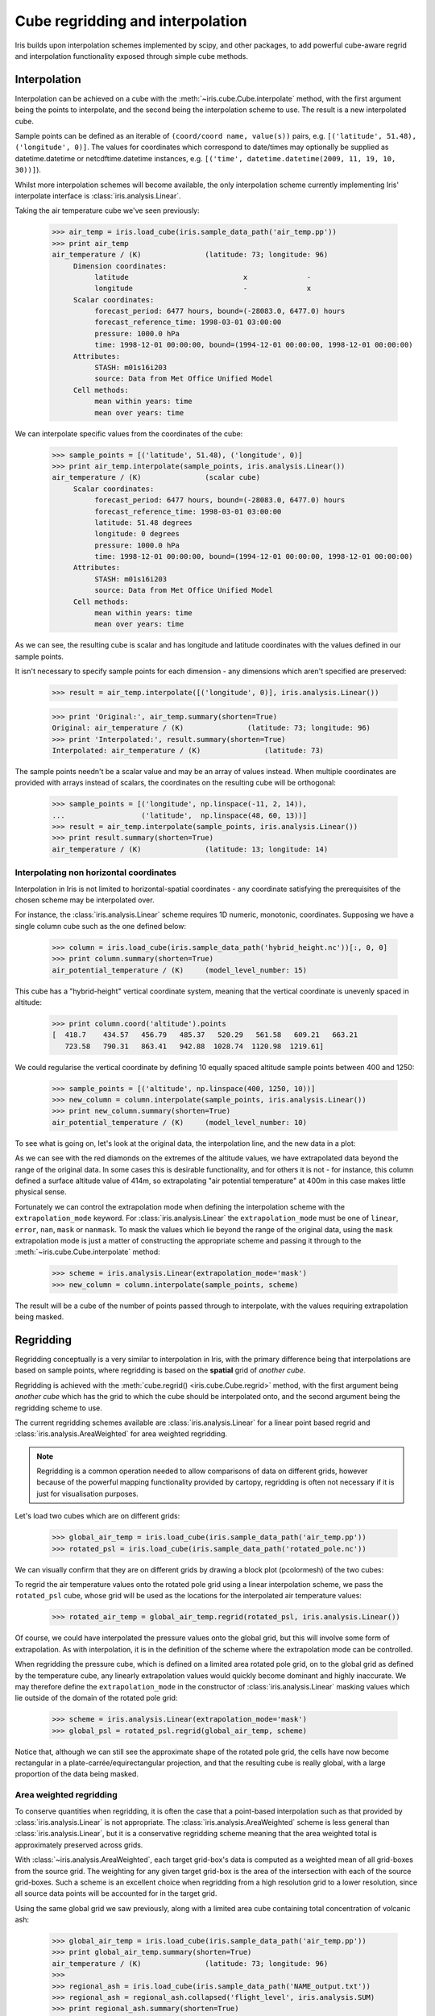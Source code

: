 .. _interpolation_and_regridding:


.. testsetup:: *

  import numpy as np
  import iris

=================================
Cube regridding and interpolation
=================================

Iris builds upon interpolation schemes implemented by scipy, and other packages,
to add powerful cube-aware regrid and interpolation functionality exposed through
simple cube methods.

.. _interpolation:

Interpolation
-------------

Interpolation can be achieved on a cube with the :meth:`~iris.cube.Cube.interpolate`
method, with the first argument being the points to interpolate, and the second being
the interpolation scheme to use. The result is a new interpolated cube.

Sample points can be defined as an iterable of ``(coord/coord name, value(s))`` pairs, e.g. ``[('latitude', 51.48), ('longitude', 0)]``.
The values for coordinates which correspond to date/times may optionally
be supplied as datetime.datetime or netcdftime.datetime instances,
e.g. ``[('time', datetime.datetime(2009, 11, 19, 10, 30))]``).

Whilst more interpolation schemes will become available, the only interpolation scheme
currently implementing Iris' interpolate interface is :class:`iris.analysis.Linear`.

Taking the air temperature cube we've seen previously:

    >>> air_temp = iris.load_cube(iris.sample_data_path('air_temp.pp'))
    >>> print air_temp
    air_temperature / (K)               (latitude: 73; longitude: 96)
         Dimension coordinates:
              latitude                           x              -
              longitude                          -              x
         Scalar coordinates:
              forecast_period: 6477 hours, bound=(-28083.0, 6477.0) hours
              forecast_reference_time: 1998-03-01 03:00:00
              pressure: 1000.0 hPa
              time: 1998-12-01 00:00:00, bound=(1994-12-01 00:00:00, 1998-12-01 00:00:00)
         Attributes:
              STASH: m01s16i203
              source: Data from Met Office Unified Model
         Cell methods:
              mean within years: time
              mean over years: time

We can interpolate specific values from the coordinates of the cube:

    >>> sample_points = [('latitude', 51.48), ('longitude', 0)]
    >>> print air_temp.interpolate(sample_points, iris.analysis.Linear())
    air_temperature / (K)               (scalar cube)
         Scalar coordinates:
              forecast_period: 6477 hours, bound=(-28083.0, 6477.0) hours
              forecast_reference_time: 1998-03-01 03:00:00
              latitude: 51.48 degrees
              longitude: 0 degrees
              pressure: 1000.0 hPa
              time: 1998-12-01 00:00:00, bound=(1994-12-01 00:00:00, 1998-12-01 00:00:00)
         Attributes:
              STASH: m01s16i203
              source: Data from Met Office Unified Model
         Cell methods:
              mean within years: time
              mean over years: time

As we can see, the resulting cube is scalar and has longitude and latitude coordinates with
the values defined in our sample points.

It isn't necessary to specify sample points for each dimension - any dimensions which aren't
specified are preserved:

    >>> result = air_temp.interpolate([('longitude', 0)], iris.analysis.Linear())

    >>> print 'Original:', air_temp.summary(shorten=True)
    Original: air_temperature / (K)               (latitude: 73; longitude: 96)
    >>> print 'Interpolated:', result.summary(shorten=True)
    Interpolated: air_temperature / (K)               (latitude: 73)

The sample points needn't be a scalar value and may be an array of values instead.
When multiple coordinates are provided with arrays instead of scalars, the coordinates
on the resulting cube will be orthogonal:

    >>> sample_points = [('longitude', np.linspace(-11, 2, 14)),
    ...                  ('latitude',  np.linspace(48, 60, 13))]
    >>> result = air_temp.interpolate(sample_points, iris.analysis.Linear())
    >>> print result.summary(shorten=True)
    air_temperature / (K)               (latitude: 13; longitude: 14)


Interpolating non horizontal coordinates
^^^^^^^^^^^^^^^^^^^^^^^^^^^^^^^^^^^^^^^^

Interpolation in Iris is not limited to horizontal-spatial coordinates - any
coordinate satisfying the prerequisites of the chosen scheme may be interpolated
over.

For instance, the :class:`iris.analysis.Linear` scheme requires 1D numeric,
monotonic, coordinates. Supposing we have a single column cube such as
the one defined below:

    >>> column = iris.load_cube(iris.sample_data_path('hybrid_height.nc'))[:, 0, 0]
    >>> print column.summary(shorten=True)
    air_potential_temperature / (K)     (model_level_number: 15)

This cube has a "hybrid-height" vertical coordinate system, meaning that the vertical
coordinate is unevenly spaced in altitude:

    >>> print column.coord('altitude').points
    [  418.7    434.57   456.79   485.37   520.29   561.58   609.21   663.21
       723.58   790.31   863.41   942.88  1028.74  1120.98  1219.61]

We could regularise the vertical coordinate by defining 10 equally spaced altitude
sample points between 400 and 1250:

    >>> sample_points = [('altitude', np.linspace(400, 1250, 10))]
    >>> new_column = column.interpolate(sample_points, iris.analysis.Linear())
    >>> print new_column.summary(shorten=True)
    air_potential_temperature / (K)     (model_level_number: 10)

To see what is going on, let's look at the original data, the interpolation line, and
the new data in a plot: 

.. plot:: userguide/regridding_plots/interpolate_column.py

As we can see with the red diamonds on the extremes of the altitude values, we have
extrapolated data beyond the range of the original data. In some cases this is desirable
functionality, and for others it is not - for instance, this column defined
a surface altitude value of 414m, so extrapolating "air potential temperature" at 400m
in this case makes little physical sense.

Fortunately we can control the extrapolation mode when defining the interpolation scheme
with the ``extrapolation_mode`` keyword.  For :class:`iris.analysis.Linear` the
``extrapolation_mode`` must be one of ``linear``, ``error``, ``nan``, ``mask`` or
``nanmask``. To mask the values which lie beyond the range of the original data, using
the ``mask`` extrapolation mode is just a matter of constructing the appropriate scheme
and passing it through to the :meth:`~iris.cube.Cube.interpolate` method:

    >>> scheme = iris.analysis.Linear(extrapolation_mode='mask')
    >>> new_column = column.interpolate(sample_points, scheme)

The result will be a cube of the number of points passed through to interpolate, with the
values requiring extrapolation being masked.

.. _regridding:

Regridding
---------------------------------

Regridding conceptually is a very similar to interpolation in Iris, with the primary difference being
that interpolations are based on sample points, where regridding is based on the **spatial** grid of
*another cube*.

Regridding is achieved with the :meth:`cube.regrid() <iris.cube.Cube.regrid>` method,
with the first argument being *another cube* which has the grid to which the cube should
be interpolated onto, and the second argument being the regridding scheme to use.

The current regridding schemes available are :class:`iris.analysis.Linear` for a linear point
based regrid and :class:`iris.analysis.AreaWeighted` for area weighted regridding.

.. note::

    Regridding is a common operation needed to allow comparisons of data on different grids, however
    because of the powerful mapping functionality provided by cartopy, regridding is often not
    necessary if it is just for visualisation purposes.

Let's load two cubes which are on different grids:

    >>> global_air_temp = iris.load_cube(iris.sample_data_path('air_temp.pp'))
    >>> rotated_psl = iris.load_cube(iris.sample_data_path('rotated_pole.nc'))

We can visually confirm that they are on different grids by drawing a block plot
(pcolormesh) of the two cubes:

.. plot:: userguide/regridding_plots/regridding_plot.py

To regrid the air temperature values onto the rotated pole grid using a linear
interpolation scheme, we pass the ``rotated_psl`` cube, whose grid will be used
as the locations for the interpolated air temperature values:

    >>> rotated_air_temp = global_air_temp.regrid(rotated_psl, iris.analysis.Linear())

.. plot:: userguide/regridding_plots/regridded_to_rotated.py

Of course, we could have interpolated the pressure values onto the global grid, but
this will involve some form of extrapolation. As with interpolation, it is in the
definition of the scheme where the extrapolation mode can be controlled.

When regridding the pressure cube, which is defined on a limited area rotated pole grid, on to
the global grid as defined by the temperature cube, any linearly extrapolation
values would quickly become dominant and highly inaccurate. We may therefore define the
``extrapolation_mode`` in the constructor of :class:`iris.analysis.Linear` masking values which
lie outside of the domain of the rotated pole grid:

    >>> scheme = iris.analysis.Linear(extrapolation_mode='mask')
    >>> global_psl = rotated_psl.regrid(global_air_temp, scheme)

.. plot:: userguide/regridding_plots/regridded_to_global.py

Notice that, although we can still see the approximate shape of the rotated pole grid, the
cells have now become rectangular in a plate-carrée/equirectangular projection, and that
the resulting cube is really global, with a large proportion of the data being masked.

Area weighted regridding
^^^^^^^^^^^^^^^^^^^^^^^^

To conserve quantities when regridding, it is often the case that a point-based
interpolation such as that provided by :class:`iris.analysis.Linear` is not
appropriate. The :class:`iris.analysis.AreaWeighted` scheme is less general than
:class:`iris.analysis.Linear`, but it is a conservative regridding scheme meaning
that the area weighted total is approximately preserved across grids.

With :class:`~iris.analysis.AreaWeighted`, each target grid-box's data is
computed as a weighted mean of all grid-boxes from the source grid. The weighting
for any given target grid-box is the area of the intersection with each of the
source grid-boxes. Such a scheme is an excellent choice when regridding from a high
resolution grid to a lower resolution, since all source data points will be accounted
for in the target grid.

Using the same global grid we saw previously, along with a limited area cube
containing total concentration of volcanic ash:

    >>> global_air_temp = iris.load_cube(iris.sample_data_path('air_temp.pp'))
    >>> print global_air_temp.summary(shorten=True)
    air_temperature / (K)               (latitude: 73; longitude: 96)
    >>>
    >>> regional_ash = iris.load_cube(iris.sample_data_path('NAME_output.txt'))
    >>> regional_ash = regional_ash.collapsed('flight_level', iris.analysis.SUM)
    >>> print regional_ash.summary(shorten=True)
    VOLCANIC_ASH_AIR_CONCENTRATION / (g/m3) (latitude: 214; longitude: 584)

One of the key limitations to the AreaWeighted regridding scheme is that the two
input grids must be defined in the same coordinate system and both must contain
monotonic, bounded, 1D spatial coordinates.

.. note::

    The area weighted scheme requires spatial areas, therefore the longitude and
    latitude coordinates must be bounded. In this case, we can simply guess bounds
    based on the point values, but this step will is not necessary if the cube being
    worked with is already bounded:

        >>> global_air_temp.coord('longitude').guess_bounds()
        >>> global_air_temp.coord('latitude').guess_bounds()

Using numpy's masked array module we can mask any data which falls below a meaningful
concentration:

    >>> regional_ash.data = np.ma.masked_less(regional_ash.data, 5e-6)

Finally, we can regrid the data using the area weighted scheme:

    >>> scheme = iris.analysis.AreaWeighted(mdtol=0.5)
    >>> global_ash = regional_ash.regrid(global_air_temp, scheme)
    >>> print global_ash.summary(shorten=True)
    VOLCANIC_ASH_AIR_CONCENTRATION / (g/m3) (latitude: 73; longitude: 96)

Notice how the :class:`~iris.analysis.AreaWeighted` scheme allows us to define ``mdtol``
which specifies the acceptable fraction of masked data in any given target grid-box.
If the fraction of masked data exceeds this value, the data in the target grid-box will
be masked in the result. The fraction of masked data is calculated based on the area of
masked source grid-boxes that overlaps with each target grid-box. Defining an
``mdtol`` allows fine control of masked data tolerance, but it is worth remembering that
defining anything other than an ``mdtol`` of 1 will prevent the scheme from being fully
conservative, as some data would be disregarded if it lies close to masked data.

To visualise the regrid, let's plot the original data, along with 3 distinct ``mdtol``
values to compare the result: 

.. plot:: userguide/regridding_plots/regridded_to_global_area_weighted.py
